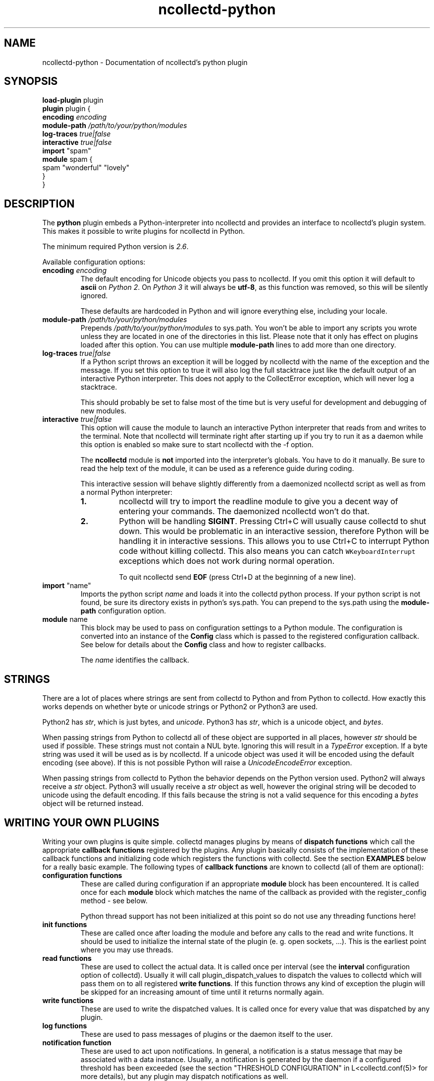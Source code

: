 .\" SPDX-License-Identifier: GPL-2.0-only
.TH ncollectd-python 5 "@NCOLLECTD_DATE@" "@NCOLLECTD_VERSION@" "ncollectd python man page"
.SH NAME
ncollectd-python \- Documentation of ncollectd's python plugin
.SH SYNOPSIS
\fBload-plugin\fP plugin
.br
\fBplugin\fP plugin {
    \fBencoding\fP \fIencoding\fP
    \fBmodule-path\fP \fI/path/to/your/python/modules\fP
    \fBlog-traces\fP \fItrue|false\fP
    \fBinteractive\fP \fItrue|false\fP
    \fBimport\fP "spam"
    \fBmodule\fP spam  {
      spam "wonderful" "lovely"
    }
.br
}
.SH DESCRIPTION
The \fBpython\fP plugin embeds a Python-interpreter into ncollectd and provides an
interface to ncollectd's plugin system. This makes it possible to write plugins
for ncollectd in Python.
.PP
The minimum required Python version is \fI2.6\fP.
.PP
Available configuration options:
.TP
\fBencoding\fP \fIencoding\fP
The default encoding for Unicode objects you pass to ncollectd. If you omit this
option it will default to \fBascii\fP on \fIPython 2\fP. On \fIPython 3\fP it will
always be \fButf-8\fP, as this function was removed, so this will be silently
ignored.

These defaults are hardcoded in Python and will ignore everything else,
including your locale.
.TP
\fBmodule-path\fP \fI/path/to/your/python/modules\fP
Prepends \fI/path/to/your/python/modules\fP to \f(CWsys.path\fP.
You won't be able to import any scripts you
wrote unless they are located in one of the directories in this list. Please
note that it only has effect on plugins loaded after this option. You can
use multiple \fBmodule-path\fP lines to add more than one directory.
.TP
\fBlog-traces\fP \fItrue|false\fP
If a Python script throws an exception it will be logged by ncollectd with the
name of the exception and the message. If you set this option to true it will
also log the full stacktrace just like the default output of an interactive
Python interpreter. This does not apply to the CollectError exception, which
will never log a stacktrace.

This should probably be set to false most of the time but is very useful for
development and debugging of new modules.
.TP
\fBinteractive\fP \fItrue|false\fP
This option will cause the module to launch an interactive Python interpreter
that reads from and writes to the terminal. Note that ncollectd will terminate
right after starting up if you try to run it as a daemon while this option is
enabled so make sure to start ncollectd with the \f(CW-f\fP option.

The \fBncollectd\fP module is \fBnot\fP imported into the interpreter's globals. You
have to do it manually. Be sure to read the help text of the module, it can be
used as a reference guide during coding.

This interactive session will behave slightly differently from a daemonized
ncollectd script as well as from a normal Python interpreter:
.RS
.TP
\fB1.\fP
ncollectd will try to import the \f(CWreadline\fP module to give you a decent
way of entering your commands. The daemonized ncollectd won't do that.
.TP
\fB2.\fP
Python will be handling \fBSIGINT\fP. Pressing \f(CWCtrl+C\fP will usually cause
collectd to shut down. This would be problematic in an interactive session,
therefore Python will be handling it in interactive sessions. This allows you
to use \f(CWCtrl+C\fP to interrupt Python code without killing collectd. This also
means you can catch \fCWKeyboardInterrupt\fP exceptions which does not work during
normal operation.

To quit ncollectd send \fBEOF\fP (press \f(CWCtrl+D\fP at the beginning of a new line).
.RE
.TP
\fBimport\fP "name"
Imports the python script \fIname\fP and loads it into the collectd
python process. If your python script is not found, be sure its
directory exists in python's \f(CWsys.path\fP. You can prepend to the
\f(CWsys.path\fP using the \fBmodule-path\fP configuration option.
.TP
\fBmodule\fP name
This block may be used to pass on configuration settings to a Python module.
The configuration is converted into an instance of the \fBConfig\fP class which is
passed to the registered configuration callback. See below for details about
the \fBConfig\fP class and how to register callbacks.

The \fIname\fP identifies the callback.

.SH STRINGS
There are a lot of places where strings are sent from collectd to Python and
from Python to collectd. How exactly this works depends on whether byte or
unicode strings or Python2 or Python3 are used.

Python2 has \fIstr\fP, which is just bytes, and \fIunicode\fP. Python3 has \fIstr\fP,
which is a unicode object, and \fIbytes\fP.

When passing strings from Python to collectd all of these object are supported
in all places, however \fIstr\fP should be used if possible. These strings must
not contain a NUL byte. Ignoring this will result in a \fITypeError\fP exception.
If a byte string was used it will be used as is by ncollectd. If a unicode
object was used it will be encoded using the default encoding (see above). If
this is not possible Python will raise a \fIUnicodeEncodeError\fP exception.

When passing strings from collectd to Python the behavior depends on the
Python version used. Python2 will always receive a \fIstr\fP object. Python3 will
usually receive a \fIstr\fP object as well, however the original string will be
decoded to unicode using the default encoding. If this fails because the
string is not a valid sequence for this encoding a \fIbytes\fP object will be
returned instead.

.SH WRITING YOUR OWN PLUGINS
Writing your own plugins is quite simple. collectd manages plugins by means of
\fBdispatch functions\fP which call the appropriate \fBcallback functions\fP
registered by the plugins. Any plugin basically consists of the implementation
of these callback functions and initializing code which registers the
functions with collectd. See the section \fBEXAMPLES\fP below for a really basic
example. The following types of \fBcallback functions\fP are known to collectd
(all of them are optional):

.TP
\fBconfiguration functions\fP
These are called during configuration if an appropriate
\fBmodule\fP block has been encountered. It is called once for each \fBmodule\fP
block which matches the name of the callback as provided with the
\f(CWregister_config\fP method - see below.

Python thread support has not been initialized at this point so do not use any
threading functions here!
.TP
\fBinit functions\fP
These are called once after loading the module and before any
calls to the read and write functions. It should be used to initialize the
internal state of the plugin (e. g. open sockets, ...). This is the
earliest point where you may use threads.
.TP
\fBread functions\fP
These are used to collect the actual data. It is called once
per interval (see the \fBinterval\fP configuration option of collectd). Usually
it will call \f(CWplugin_dispatch_values\fP to dispatch the values to collectd
which will pass them on to all registered \fBwrite functions\fP. If this function
throws any kind of exception the plugin will be skipped for an increasing
amount of time until it returns normally again.
.TP
\fBwrite functions\fP
These are used to write the dispatched values. It is called
once for every value that was dispatched by any plugin.
.TP
\fBlog functions\fP
These are used to pass messages of plugins or the daemon itself
to the user.
.TP
\fBnotification function\fP
These are used to act upon notifications. In general, a
notification is a status message that may be associated with a data instance.
Usually, a notification is generated by the daemon if a configured threshold
has been exceeded (see the section "THRESHOLD CONFIGURATION" in
L<collectd.conf(5)> for more details), but any plugin may dispatch
notifications as well.
.TP
\fBshutdown functions\fP
These are called once before the daemon shuts down. It should
be used to clean up the plugin (e.g. close sockets, ...).
.PP

Any function (except log functions) may throw an exception in case of
errors. The exception will be passed on to the user using ncollectd's logging
mechanism. If a log callback throws an exception it will be printed to standard
error instead.

See the documentation of the various \fBregister_\fP methods in the section
\fBFUNCTIONS\fP below for the number and types of arguments passed to each
\fBcallback function\fP. This section also explains how to register \fBcallback functions\fP
with ncollectd.

To enable a module, copy it to a place where Python can find it (i. e. a
directory listed in \f(CWsys.path\fP) just as any other Python plugin and add
an appropriate \fBimport\fP option to the configuration file. After restarting
ncollectd you're done.

.SH CLASSES
The following complex types are used to pass values between the Python plugin
and collectd:
.TP
\fBNCollectdError\fP
This is an exception. If any Python script raises this exception it will
still be treated like an error by collectd but it will be logged as a
warning instead of an error and it will never generate a stacktrace.
EX

    class NCollectdError(Exception)

.EE

Basic exception for collectd Python scripts.
Throwing this exception will not cause a stacktrace to be logged, even if
LogTraces is enabled in the config.
.TP
\fBConfig\fP
The Config class is an object which keeps the information provided in the
configuration file. The sequence of children keeps one entry for each
configuration option. Each such entry is another Config instance, which
may nest further if nested blocks are used.
.EX

 class Config(object)

.EE

This represents a piece of collectd's config file. It is passed to scripts with
config callbacks (see \f(CWregister_config\fP) and is of little use if created
somewhere else.

It has no methods beyond the bare minimum and only exists for its data members.

Data descriptors defined here:
.RS
.TP
\fBparent\fP
This represents the parent of this node. On the root node
of the config tree it will be None.
.TP
\fBkey\fP
This is the keyword of this item, i.e. the first word of any given line in the
config file. It will always be a string.
.TP
\fBvalues\fP
This is a tuple (which might be empty) of all value, i.e. words following the
keyword in any given line in the config file.

Every item in this tuple will be either a string, a float or a boolean,
depending on the contents of the configuration file.
.TP
\fBchildren\fP
This is a tuple of child nodes. For most nodes this will be empty. If this node
represents a block instead of a single line of the config file it will contain
all nodes in this block.
.RE

.TP
\fBMetric\fP
.TP
\fBMetricUnknownDouble\fP
.TP
\fBMetricUnknownLong\fP
.TP
\fBMetricGaugeDouble\fP
.TP
\fBMetricGaugeLong\fP
.TP
\fBMetricCounterDouble\fP
.TP
\fBMetricCounterULong\fP
.TP
\fBMetricInfo\fP
.TP
\fBMetricStateSet\fP
.TP
\fBMetricFamily\fP

Methods defined here:

=item B<dispatch>([type][, values][, plugin_instance][, type_instance][, plugin][, host][, time][, interval]) -> None.

Dispatch this instance to the collectd process. The object has members for each
of the possible arguments for this method. For a detailed explanation of these
parameters see the member of the same same.

If you do not submit a parameter the value saved in its member will be
submitted. If you do provide a parameter it will be used instead, without
altering the member.

Data descriptors defined here:

=over 4

=item interval

The interval is the timespan in seconds between two submits for the same data
source. This value has to be a positive integer, so you can't submit more than
one value per second. If this member is set to a non-positive value, the
default value as specified in the config file will be used (default: 10).

If you submit values more often than the specified interval, the average will
be used. If you submit less values, your graphs will have gaps.

=item values

These are the actual values that get dispatched to collectd. It has to be a
sequence (a tuple or list) of numbers. The size of the sequence and the type of
its content depend on the type member your I<types.db> file. For more
information on this read the L<types.db(5)> manual page.

If the sequence does not have the correct size upon dispatch a I<RuntimeError>
exception will be raised. If the content of the sequence is not a number, a
I<TypeError> exception will be raised.

=item meta

These are the meta data for this Value object.
It has to be a dictionary of numbers, strings or bools. All keys must be
strings. I<int> and <long> objects will be dispatched as signed integers unless
they are between 2**63 and 2**64-1, which will result in a unsigned integer.
You can force one of these storage classes by using the classes
B<collectd.Signed> and B<collectd.Unsigned>. A meta object received by a write
callback will always contain B<Signed> or B<Unsigned> objects.

=back
.TP
\fBNotification\fP
A notification is an object defining the severity and message of the status
message as well as an identification of a data instance.
.EX

class Notification(PluginData)

.EE

The Notification class is a wrapper around the collectd notification.
It can be used to notify other plugins about bad stuff happening. It works
similar to Values but has a severity and a message instead of interval
and time.
Notifications can be dispatched at any time and can be received with
register_notification.

Method resolution order:

=over 4

=item Notification

=item PluginData

=item object

=back

Methods defined here:

=over 4

=item B<dispatch>([type][, message][, plugin_instance][, type_instance][, plugin][, host][, time][, severity][, meta]) -> None.  Dispatch a notification.

Dispatch this instance to the collectd process. The object has members for each
of the possible arguments for this method. For a detailed explanation of these
parameters see the member of the same same.

If you do not submit a parameter the value saved in its member will be
submitted. If you do provide a parameter it will be used instead, without
altering the member.

=back

Data descriptors defined here:

=over 4

=item message

Some kind of description of what's going on and why this Notification was
generated.

=item severity

The severity of this notification. Assign or compare to \fBNOTIF_FAILURE\fP,
\fBNOTIF_WARNING\fP or \fBNOTIF_OKAY\fP.

.SH FUNCTIONS
The following functions provide the C-interface to Python-modules.

.TP
\fBregister_*\fP(\fIcallback\fP[, \fIdata\fP][, \fIname\fP]) -> \fIidentifier\fP
There are eight different register functions to get callback for eight
different events. With one exception all of them are called as shown above.
.RS
\fIcallback\fP is a callable object that will be called every time the event is
triggered.

\fIdata\fP is an optional object that will be passed back to the callback function
every time it is called. If you omit this parameter no object is passed back to
your callback, not even None.

\fIname>\fP is an optional identifier for this callback. The default name is
\fBpython\fP.\fImodule\fP. \fImodule\fP is taken from the \fB__module__\fP attribute of
your callback function. Every callback needs a unique identifier, so if you
want to register the same callback multiple times in the same module you need to
specify a name here. Otherwise it's safe to ignore this parameter.

\fIidentifier\fP is the full identifier assigned to this callback.
.RE
These functions are called in the various stages of the daemon (see the section
L<"WRITING YOUR OWN PLUGINS"> above) and are passed the following arguments:

.TP
\fBregister_config\fP
The only argument passed is a \fIConfig\fP object. See above for the layout of this
data type.
Note that you cannot receive the whole config files this way, only \fBmodule\fP
blocks inside the Python configuration block. Additionally you will only
receive blocks where your callback identifier matches \fBpython\fP.\fIblockname\fP.
.TP
\fBregister_init\fP
The callback will be called without arguments.
.TP
\fBregister_read\fP(\fIcallback\fP[, \fIinterval\fI][, \fIdata\fP][, \fIname\fP]) -> \fIidentifier\fP

This function takes an additional parameter: \fIinterval\fP. It specifies the
time between calls to the callback function.

The callback will be called without arguments.
.TP
\fBregister_shutdown\fP
The callback will be called without arguments.
.TP
\fBregister_write\fP
The callback function will be called with one argument passed, which will be a
\fIMetricFamily\fP object. For the layout of \fIMetricFamily\fP see above.
If this callback function throws an exception the next call will be delayed by
an increasing interval.
.TP
\fBregister_log\fP
The arguments are \fIseverity\fP and \fImessage\fP. The severity is an integer and
small for important messages and high for less important messages. The least
important level is \fBLOG_DEBUG\fP, the most important level is \fBLOG_ERR\fP. In
between there are (from least to most important): \fBLOG_INFO\fP, \fBLOG_NOTICE\fP,
and \fBLOG_WARNING\fP. \fImessage\fP is simply a string \fBwithout\fP a newline at the
end.

If this callback throws an exception it will \fBnot\fP be logged. It will just be
printed to \fBsys.stderr\fP which usually means silently ignored.
.TP
\fBregister_notification\fP
The only argument passed is a \fINotification\fP object. See above for the layout of this
data type.
.TP
\fBunregister_*\fP(\fIidentifier\fP) -> None
Removes a callback or data-set from collectd's internal list of callback
functions. Every \fIregister_*\fP function has an \fIunregister_*\fP function.
\fIidentifier\fP is either the string that was returned by the register function
or a callback function. The identifier will be constructed in the same way as
for the register functions.
.TP
\fBerror\fP, \fBwarning\fP, \fBnotice\fP, \fBinfo\fP, \fBdebug\fP(\fImessage\fP)
Log a message with the specified severity.

.SH EXAMPLES
Any Python module will start similar to:
.EX

  import ncollectd

.EE

A very simple read function might look like:
.EX

  import random

  def read(data=None):
    vl = collectd.Values(type='gauge')
    vl.plugin='python.spam'
    vl.dispatch(values=[random.random() * 100])
.EE

A very simple write function might look like:
.EX

  def write(vl, data=None):
    for i in vl.values:
      print "%s (%s): %f" % (vl.plugin, vl.type, i)

.EE

To register those functions with collectd:
.EX

  ncollectd.register_read(read)
  ncollectd.register_write(write)

.EE

See the section \fBCLASSES\fP above for a complete documentation of the data
types used by the read, write and match functions.

.SH CAVEATS
ncollectd is heavily multi-threaded. Each collectd thread accessing the Python
plugin will be mapped to a Python interpreter thread. Any such thread will be
created and destroyed transparently and on-the-fly.
.PP
Hence, any plugin has to be thread-safe if it provides several entry points
from collectd (i. e. if it registers more than one callback or if a
registered callback may be called more than once in parallel).
.PP
The Python thread module is initialized just before calling the init callbacks.
This means you must not use Python's threading module prior to this point. This
includes all config and possibly other callback as well.
.PP
The python plugin exports the internal API of collectd which is considered
unstable and subject to change at any time. We try hard to not break backwards
compatibility in the Python API during the life cycle of one major release.
However, this cannot be guaranteed at all times. Watch out for warnings
dispatched by the python plugin after upgrades.
.SH "SEE ALSO"
.BR ncollectd (1)
.BR ncollectd.conf (5)
